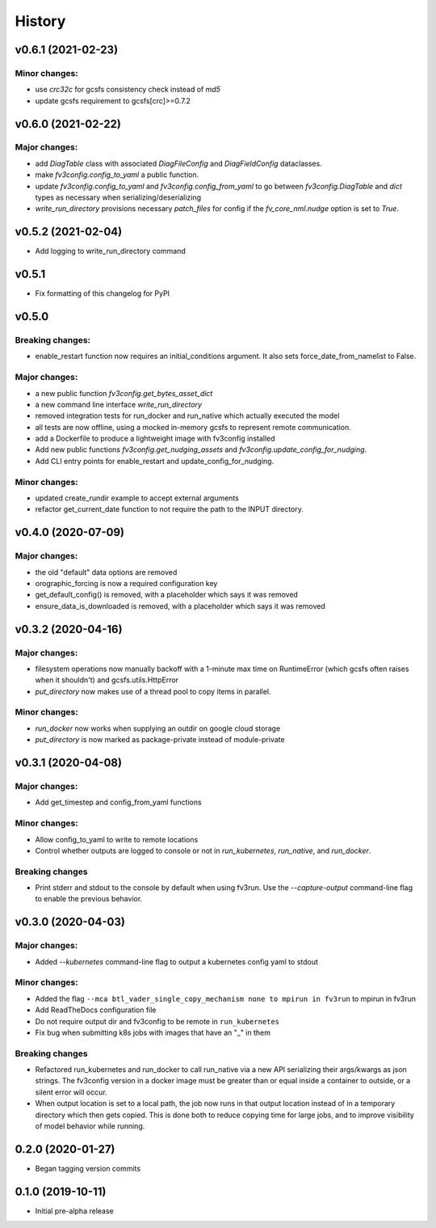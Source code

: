 History
=======

v0.6.1 (2021-02-23)
-------------------

Minor changes:
~~~~~~~~~~~~~~

- use `crc32c` for gcsfs consistency check instead of `md5`
- update gcsfs requirement to gcsfs[crc]>=0.7.2

v0.6.0 (2021-02-22)
-------------------

Major changes:
~~~~~~~~~~~~~~

- add `DiagTable` class with associated `DiagFileConfig` and `DiagFieldConfig` dataclasses.
- make `fv3config.config_to_yaml` a public function.
- update `fv3config.config_to_yaml` and `fv3config.config_from_yaml` to go between
  `fv3config.DiagTable` and `dict` types as necessary when serializing/deserializing
- `write_run_directory` provisions necessary `patch_files` for config if the 
  `fv_core_nml.nudge` option is set to `True`.


v0.5.2 (2021-02-04)
-------------------

- Add logging to write_run_directory command

v0.5.1
------

- Fix formatting of this changelog for PyPI

v0.5.0
------

Breaking changes:
~~~~~~~~~~~~~~~~~
- enable_restart function now requires an initial_conditions argument. It also sets
  force_date_from_namelist to False.

Major changes:
~~~~~~~~~~~~~~

- a new public function `fv3config.get_bytes_asset_dict`
- a new command line interface `write_run_directory`
- removed integration tests for run_docker and run_native which actually executed the model
- all tests are now offline, using a mocked in-memory gcsfs to represent remote communication.
- add a Dockerfile to produce a lightweight image with fv3config installed

- Add new public functions `fv3config.get_nudging_assets` and `fv3config.update_config_for_nudging`.
- Add CLI entry points for enable_restart and update_config_for_nudging.

Minor changes:
~~~~~~~~~~~~~~
- updated create_rundir example to accept external arguments
- refactor get_current_date function to not require the path to the INPUT directory.

v0.4.0 (2020-07-09)
-------------------

Major changes:
~~~~~~~~~~~~~~
- the old "default" data options are removed
- orographic_forcing is now a required configuration key
- get_default_config() is removed, with a placeholder which says it was removed
- ensure_data_is_downloaded is removed, with a placeholder which says it was removed

v0.3.2 (2020-04-16)
-------------------

Major changes:
~~~~~~~~~~~~~~
- filesystem operations now manually backoff with a 1-minute max time on RuntimeError (which gcsfs often raises when it shouldn't) and gcsfs.utils.HttpError
- `put_directory` now makes use of a thread pool to copy items in parallel.

Minor changes:
~~~~~~~~~~~~~~
- `run_docker` now works when supplying an outdir on google cloud storage
- `put_directory` is now marked as package-private instead of module-private


v0.3.1 (2020-04-08)
-------------------

Major changes:
~~~~~~~~~~~~~~
- Add get_timestep and config_from_yaml functions

Minor changes:
~~~~~~~~~~~~~~
- Allow config_to_yaml to write to remote locations
- Control whether outputs are logged to console or not in `run_kubernetes`, `run_native`, and `run_docker`.

Breaking changes
~~~~~~~~~~~~~~~~
- Print stderr and stdout to the console by default when using fv3run. Use the
  `--capture-output` command-line flag to enable the previous behavior.


v0.3.0 (2020-04-03)
-------------------

Major changes:
~~~~~~~~~~~~~~
- Added `--kubernetes` command-line flag to output a kubernetes config yaml to stdout

Minor changes:
~~~~~~~~~~~~~~
- Added the flag ``--mca btl_vader_single_copy_mechanism none to mpirun in fv3run`` to mpirun in fv3run
- Add ReadTheDocs configuration file
- Do not require output dir and fv3config to be remote in ``run_kubernetes``
- Fix bug when submitting k8s jobs with images that have an "_" in them

Breaking changes
~~~~~~~~~~~~~~~~
- Refactored run_kubernetes and run_docker to call run_native via a new API serializing
  their args/kwargs as json strings. The
  fv3config version in a docker image must be greater than or equal inside a
  container to outside, or a silent error will occur.
- When output location is set to a local path, the job now runs in that output location instead of in a temporary directory which then gets copied. This is done both to reduce copying time for large jobs, and to improve visibility of model behavior while running.

0.2.0 (2020-01-27)
------------------

- Began tagging version commits


0.1.0 (2019-10-11)
------------------

- Initial pre-alpha release
